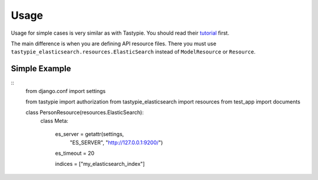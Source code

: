 =====
Usage
=====

Usage for simple cases is very similar as with Tastypie. You should read
their tutorial_ first.

.. _tutorial: http://django-tastypie.readthedocs.org/en/latest/tutorial.html

The main difference is when you are defining API resource files. There you must use ``tastypie_elasticsearch.resources.ElasticSearch`` instead of ``ModelResource`` or ``Resource``.

Simple Example
==============

::
    from django.conf import settings

    from tastypie import authorization
    from tastypie_elasticsearch import resources
    from test_app import documents
    
    class PersonResource(resources.ElasticSearch):
        class Meta:

            es_server = getattr(settings, 
                "ES_SERVER", "http://127.0.0.1:9200/")
            es_timeout = 20
        
            indices = ["my_elasticsearch_index"]

